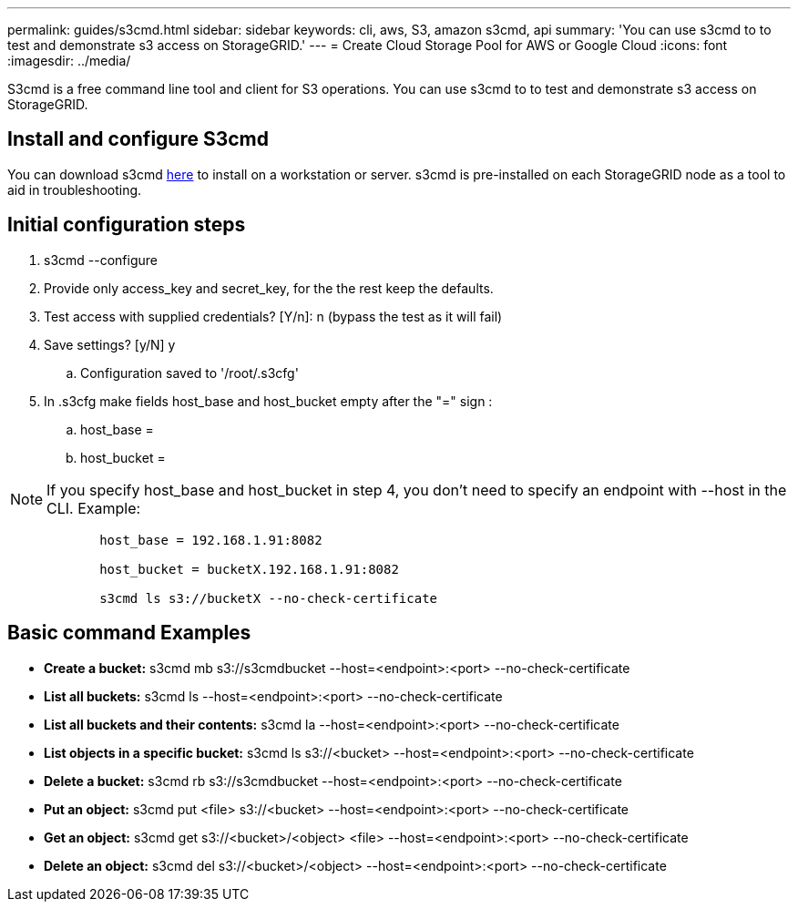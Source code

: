 ---
permalink: guides/s3cmd.html
sidebar: sidebar
keywords: cli, aws, S3, amazon s3cmd, api
summary: 'You can use s3cmd to to test and demonstrate s3 access on StorageGRID.'
---
= Create Cloud Storage Pool for AWS or Google Cloud
:icons: font
:imagesdir: ../media/

[.lead]
S3cmd is a free command line tool and client for S3 operations. You can use s3cmd to to test and demonstrate s3 access on StorageGRID.

== Install and configure S3cmd

You can download s3cmd https://s3tools.org/s3cmd[here^] to install on a workstation or server.  s3cmd is pre-installed on each StorageGRID node as a tool to aid in troubleshooting.

== Initial configuration steps
. s3cmd --configure

. Provide only access_key and secret_key, for the the rest keep the defaults. 

. Test access with supplied credentials? [Y/n]: n  (bypass the test as it will fail)

. Save settings? [y/N] y

.. Configuration saved to '/root/.s3cfg'

. In .s3cfg make fields host_base and host_bucket empty after the "=" sign : 

.. host_base =

.. host_bucket =
[NOTE]
====
NOTE: If you specify host_base and host_bucket in step 4, you don't need to specify an endpoint with --host in the CLI. Example:
....
            host_base = 192.168.1.91:8082

            host_bucket = bucketX.192.168.1.91:8082

            s3cmd ls s3://bucketX --no-check-certificate
....
====
 
== Basic command Examples 

* *Create a bucket:*  s3cmd mb s3://s3cmdbucket --host=<endpoint>:<port> --no-check-certificate
* *List all buckets:*  s3cmd ls  --host=<endpoint>:<port> --no-check-certificate  
* *List all buckets and their contents:*  s3cmd la --host=<endpoint>:<port> --no-check-certificate  
* *List objects in a specific bucket:*  s3cmd ls s3://<bucket> --host=<endpoint>:<port> --no-check-certificate
* *Delete a bucket:*  s3cmd rb s3://s3cmdbucket --host=<endpoint>:<port> --no-check-certificate
* *Put an object:*  s3cmd put <file> s3://<bucket>  --host=<endpoint>:<port> --no-check-certificate
* *Get an object:*  s3cmd get s3://<bucket>/<object> <file> --host=<endpoint>:<port> --no-check-certificate
* *Delete an object:* s3cmd del s3://<bucket>/<object> --host=<endpoint>:<port> --no-check-certificate